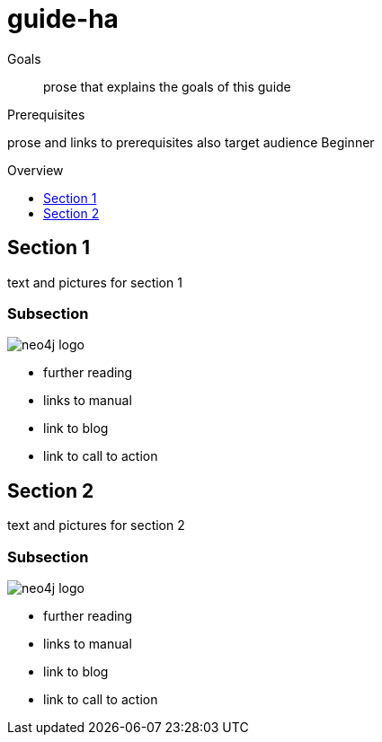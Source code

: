 = guide-ha
:level: Beginner
:toc:
:toc-placement!:
:toc-title: Overview
:toclevels: 1

.Goals
[abstract]
prose that explains the goals of this guide

.Prerequisites
[role=prereq]
prose and links to prerequisites also target audience {level}

toc::[]

== Section 1

text and pictures for section 1

=== Subsection 

image::neo4j-logo.png[]

[sidebar]
****
* further reading
* links to manual
* link to blog
* link to call to action
****



== Section 2

text and pictures for section 2

=== Subsection 

image::neo4j-logo.png[]

[sidebar]
****
* further reading
* links to manual
* link to blog
* link to call to action
****

// .. etc ..
